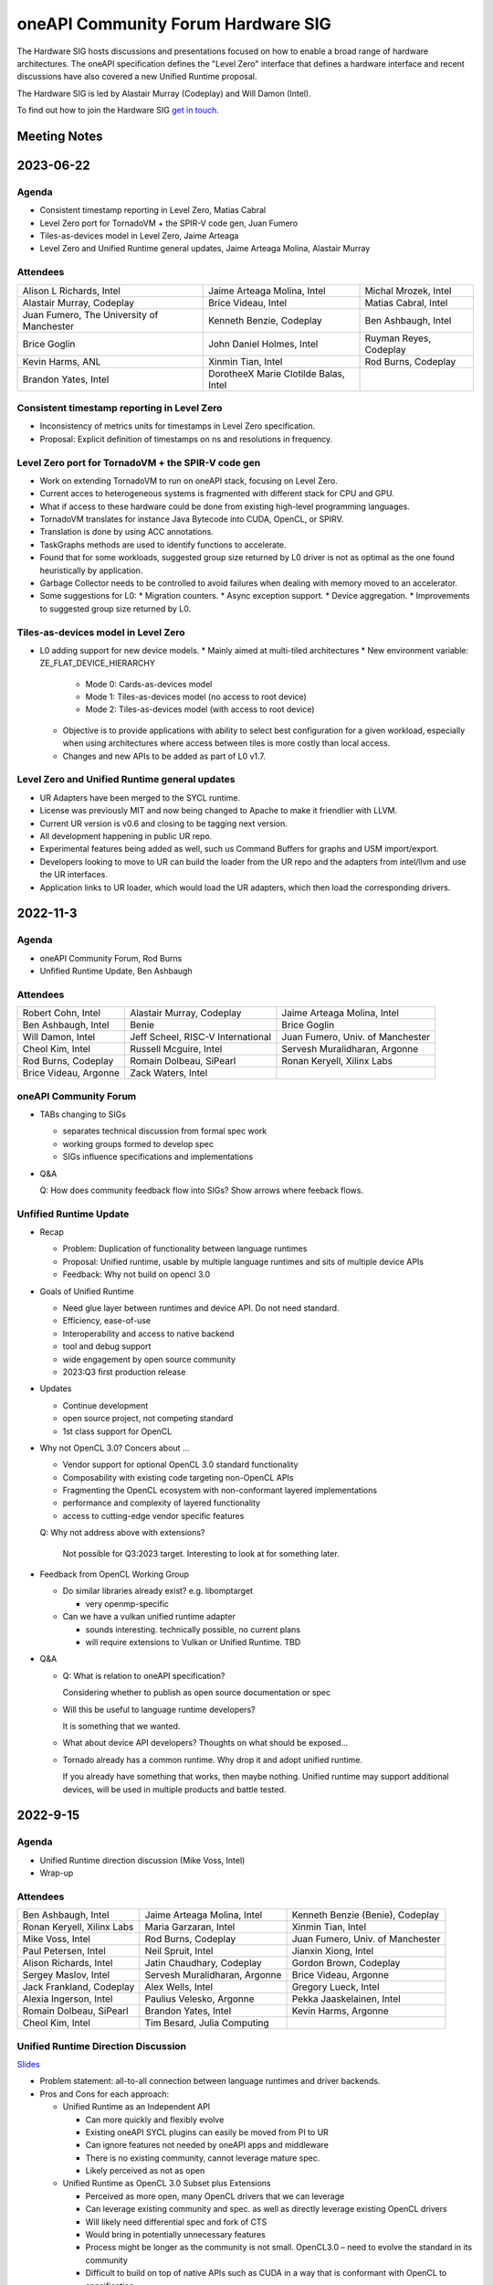 ===================================
oneAPI Community Forum Hardware SIG
===================================

The Hardware SIG hosts discussions and presentations focused on
how to enable a broad range of hardware architectures. The
oneAPI specification defines the "Level Zero" interface that
defines a hardware interface and recent discussions have also
covered a new Unified Runtime proposal.

The Hardware SIG is led by Alastair Murray (Codeplay) and Will Damon (Intel).

To find out how to join the Hardware SIG `get in touch. <https://www.oneapi.io/community/>`__

Meeting Notes
=============

2023-06-22
==========

Agenda
------

* Consistent timestamp reporting in Level Zero, Matias Cabral
* Level Zero port for TornadoVM + the SPIR-V code gen, Juan Fumero
* Tiles-as-devices model in Level Zero, Jaime Arteaga
* Level Zero and Unified Runtime general updates,
  Jaime Arteaga Molina, Alastair Murray

Attendees
---------

.. list-table::


   * - Alison L Richards, Intel
     - Jaime Arteaga Molina, Intel
     - Michal Mrozek, Intel
   * - Alastair Murray, Codeplay
     - Brice Videau, Intel
     - Matias Cabral, Intel
   * - Juan Fumero, The University of Manchester
     - Kenneth Benzie, Codeplay
     - Ben Ashbaugh, Intel
   * - Brice Goglin
     - John Daniel Holmes, Intel
     - Ruyman Reyes, Codeplay
   * - Kevin Harms, ANL
     - Xinmin Tian, Intel
     - Rod Burns, Codeplay
   * - Brandon Yates, Intel
     - DorotheeX Marie Clotilde Balas, Intel
     -

Consistent timestamp reporting in Level Zero
--------------------------------------------

* Inconsistency of metrics units for timestamps in
  Level Zero specification.
* Proposal: Explicit definition of timestamps on ns
  and resolutions in frequency.

Level Zero port for TornadoVM + the SPIR-V code gen
---------------------------------------------------

* Work on extending TornadoVM to run on oneAPI stack,
  focusing on Level Zero.
* Current acces to heterogeneous systems is fragmented
  with different stack for CPU and GPU.
* What if access to these hardware could be done from
  existing high-level programming languages.
* TornadoVM translates for instance Java Bytecode
  into CUDA, OpenCL, or SPIRV.
* Translation is done by using ACC annotations.
* TaskGraphs methods are used to identify functions
  to accelerate.
* Found that for some workloads, suggested group size
  returned by L0 driver is not as optimal as the one
  found heuristically by application.
* Garbage Collector needs to be controlled to avoid
  failures when dealing with memory moved to an accelerator.
* Some suggestions for L0:
  * Migration counters.
  * Async exception support.
  * Device aggregation.
  * Improvements to suggested group size returned by L0.

Tiles-as-devices model in Level Zero
------------------------------------

* L0 adding support for new device models.
  * Mainly aimed at multi-tiled architectures
  * New environment variable: ZE_FLAT_DEVICE_HIERARCHY

    * Mode 0: Cards-as-devices model
    * Mode 1: Tiles-as-devices model (no access to root device)
    * Mode 2: Tiles-as-devices model (with access to root device)

  * Objective is to provide applications with ability to
    select best configuration for a given workload, especially
    when using architectures where access between tiles is
    more costly than local access.
  * Changes and new APIs to be added as part of L0 v1.7.


Level Zero and Unified Runtime general updates
----------------------------------------------

* UR Adapters have been merged to the SYCL runtime.
* License was previously MIT and now being changed to Apache
  to make it friendlier with LLVM.
* Current UR version is v0.6 and closing to be tagging next
  version.
* All development happening in public UR repo.
* Experimental features being added as well, such us
  Command Buffers for graphs and USM import/export.
* Developers looking to move to UR can build the loader
  from the UR repo and the adapters from intel/llvm
  and use the UR interfaces.
* Application links to UR loader, which would load the
  UR adapters, which then load the corresponding drivers.


2022-11-3
=========

Agenda
------

* oneAPI Community Forum, Rod Burns
* Unfified Runtime Update, Ben Ashbaugh

Attendees
---------

.. list-table::

   * - Robert Cohn, Intel
     - Alastair Murray, Codeplay
     - Jaime Arteaga Molina, Intel
   * - Ben Ashbaugh, Intel
     - Benie
     - Brice Goglin
   * - Will Damon, Intel
     - Jeff Scheel, RISC-V International
     - Juan Fumero, Univ. of Manchester
   * - Cheol Kim, Intel
     - Russell Mcguire, Intel
     - Servesh Muralidharan, Argonne
   * - Rod Burns, Codeplay
     - Romain Dolbeau, SiPearl
     - Ronan Keryell, Xilinx Labs
   * - Brice Videau, Argonne
     - Zack Waters, Intel
     -

oneAPI Community Forum
----------------------

* TABs changing to SIGs

  * separates technical discussion from formal spec work
  * working groups formed to develop spec
  * SIGs influence specifications and implementations

* Q&A

  Q: How does community feedback flow into SIGs? Show arrows where
  feeback flows.

Unfified Runtime Update
-----------------------

* Recap

  * Problem: Duplication of functionality between language runtimes
  * Proposal: Unified runtime, usable by multiple language runtimes
    and sits of multiple device APIs
  * Feedback: Why not build on opencl 3.0

* Goals of Unified Runtime

  * Need glue layer between runtimes and device API. Do not need
    standard.
  * Efficiency, ease-of-use
  * Interoperability and access to native backend
  * tool and debug support
  * wide engagement by open source community
  * 2023:Q3 first production release

* Updates

  * Continue development
  * open source project, not competing standard
  * 1st class support for OpenCL

* Why not OpenCL 3.0? Concers about ...

  * Vendor support for optional OpenCL 3.0 standard functionality
  * Composability with existing code targeting non-OpenCL APIs
  * Fragmenting the OpenCL ecosystem with non-conformant layered
    implementations
  * performance and complexity of layered functionality
  * access to cutting-edge vendor specific features

  Q: Why not address above with extensions?

     Not possible for Q3:2023 target. Interesting to look at for
     something later.

* Feedback from OpenCL Working Group

  * Do similar libraries already exist? e.g. libomptarget

    * very openmp-specific

  * Can we have a vulkan unified runtime adapter

    * sounds interesting. technically possible, no current plans
    * will require extensions to Vulkan or Unified Runtime. TBD

* Q&A

  * Q: What is relation to oneAPI specification?

    Considering whether to publish as open source documentation or
    spec

  * Will this be useful to language runtime developers?

    It is something that we wanted.


  * What about device API developers? Thoughts on what should be
    exposed...

  * Tornado already has a common runtime. Why drop it and adopt
    unified runtime.

    If you already have something that works, then maybe
    nothing. Unified runtime may support additional devices, will be
    used in multiple products and battle tested.


2022-9-15
=========

Agenda
------

* Unified Runtime direction discussion (Mike Voss, Intel)
* Wrap-up

Attendees
---------

.. list-table::

   * - Ben Ashbaugh, Intel
     - Jaime Arteaga Molina, Intel
     - Kenneth Benzie (Benie), Codeplay
   * - Ronan Keryell, Xilinx Labs
     - Maria Garzaran, Intel
     - Xinmin Tian, Intel
   * - Mike Voss, Intel
     - Rod Burns, Codeplay
     - Juan Fumero, Univ. of Manchester
   * - Paul Petersen, Intel
     - Neil Spruit, Intel
     - Jianxin Xiong, Intel
   * - Alison Richards, Intel
     - Jatin Chaudhary, Codeplay
     - Gordon Brown, Codeplay
   * - Sergey Maslov, Intel
     - Servesh Muralidharan, Argonne
     - Brice Videau, Argonne
   * - Jack Frankland, Codeplay
     - Alex Wells, Intel
     - Gregory Lueck, Intel
   * - Alexia Ingerson, Intel
     - Paulius Velesko, Argonne
     - Pekka Jaaskelainen, Intel
   * - Romain Dolbeau, SiPearl
     - Brandon Yates, Intel
     - Kevin Harms, Argonne
   * - Cheol Kim, Intel
     - Tim Besard, Julia Computing
     -

Unified Runtime Direction Discussion
------------------------------------

`Slides <presentations/Level-Zero-Spec-v1.5.pdf>`__

* Problem statement: all-to-all connection between language runtimes
  and driver backends.

* Pros and Cons for each approach:

  * Unified Runtime as an Independent API

    * Can more quickly and flexibly evolve
    * Existing oneAPI SYCL plugins can easily be moved from PI to UR
    * Can ignore features not needed by oneAPI apps and middleware
    * There is no existing community, cannot leverage mature spec.
    * Likely perceived as not as open

  * Unified Runtime as OpenCL 3.0 Subset plus Extensions

    * Perceived as more open, many OpenCL drivers that we can leverage
    * Can leverage existing community and spec. as well as directly
      leverage existing OpenCL drivers
    * Will likely need differential spec and fork of CTS
    * Would bring in potentially unnecessary features
    * Process might be longer as the community is not small.
      OpenCL3.0 – need to evolve the standard in its community
    * Difficult to build on top of native APIs such as CUDA in a way
      that is conformant with OpenCL to specification

  * Discussion

    * Brice

      * Lack of interop and access to native backends is not a real
        issue but a simple extension to write.  There would be no
        problem starting as a vendor extension and then moving through
        the process.  Would also benefit other layered implementations
        such as those from POCL or layering over Vulkan, Metal, …
      * Looking at the current draft of the Unified Runtime, pretty
        much the entire OpenCL spec is already there.
      * Some implementations may not be conformant?  Defer to POCL.
        But even if it's not conformant on all devices may not be a
        show-stopper, doesn't need to be a goal.  Non-conformance can
        be measured by the CTS suite so we will know what is and is
        not conformant.
      * Real question: Do you need to evolve the OpenCL specification
        in a significant way?  If so, this would be good feedback into
        the OpenCL working group.  Already being discussed for other
        layering.

    * Paul:

      * We can’t just focus on functionality, but also need to think
        about performance with application with native backend – a
        goal is not to lose the overhead through a Unified Runtime.
      * Mike: Do we have differences in the execution model between
        e.g. OpenCL and CUDA?  Examples: events.
      * Pekka: Echoed a lot of what Brice said.  OpenCL implementation
        would involve exposing OpenCL layer to upper layer;
        categorizing the extension as OpenCL 3.0 mandatory to support
        upper layer.  OpenCL performance test should be required as
        well.

    * Ronan

      * Do we have a problem of supporting all of the features we want
        through OpenCL?  What about e.g. USM?
      * Pekka: This is why we have extensions.  Ideally we are at
        least functional via standard features and only need
        extensions to go faster, but we may need required extensions
        at least for now.
      * Ronan: You should give this presentation at the Khronos OpenCL
        f2f!  Good feedback to the OpenCL community.
      * Pekka said that it’d be a truly open standard
        approach...agreed with Ronan.

    * Gordon

      * Many differences can be resolved with extensions, but not all.
        Sometimes there are design choice difference vs. omissions.
        Example: Images, Contexts, Events
      * CUDA has a different way to map the images (1 to 1 mapping if
        you will) and handle events…quite different execution models.
        Might cause some performance issue.

    * Benie:

      * If there is an application that has a lot of CUDA code already
        and wants to move to oneAPI you really want a way to migrate
        to oneAPI that enables reusing a lot of the existing CUDA
        code.  This implies that you do not want to build upon the
        native NVIDIA OpenCL driver, which does not layer on top of
        CUDA (that we know of).

    * Juan Fumero:

      * How does Level Zero fit into this?
      * Answer: Level Zero will still exist.
      * Concern: Not only for native applications, also for managed
        runtime applications: python, java, julia, etc.  Need OpenCL
        to catch up with function pointers, unified memory, etc.
        Would be good to enumerate which extensions are needed to
        close gaps.
      * Brice: Not sure what the concern is?  The OpenCL language to
        describe kernels, or the runtime APIs?  We still need more
        discussion around the concern.
      * Juan: What about the functionality that OpenCL offers?  Things
        like garbage collection.  Level Zero solves some of the
        problems.

    * Kevin Harms:

      * Rather than looking at pros and cons, it might be better to go
        back to original goal/objective.  Outline/objective should be
        clear.  OpenCL 3.0 is a good fit or not…then we should discuss
        why and why not.  Would be good to be back to basic.  Not
        going to argue for one vs. the other, more trying to outline a
        decision process.

* Wrap-up

  * Agreed to looking for the opportunity to communicate with Khronos
    OpenCL WG and making sure to have a better idea on what we should
    do.

  * Agreed to discuss more on the Unified Runtime direction at the
    next TAB meeting.


2022-8-18
=========

Agenda
------

.. list-table::

  * - Topic
    - Presenter
  * - What is in Level Zero v1.5?
    - Jaime Arteaga Molina
  * - Unified Runtime
    - Zack Waters

Attendees
---------

.. list-table::

   * - Ben Ashbaugh, Intel
     - Alastair Murray, Codeplay
     - Jaime Arteaga, Intel
   * - Kenneth Benzie (Benie), Codeplay
     - Brice Goglin
     - Arlin Davis, Intel
   * - Ravi Ganapathi, Intel
     - Gordon Brown, Codeplay
     - Kevin Harms, Argonne
   * - Hugh Delaney, Codeplay
     - Jack Kirk, Codeplay
     - Jeff Scheel, RISC-V International
   * - Juan Fumero, Univ. of Manchester
     - Ronan Keryell, AMD Xilinx
     - Cheol Kim, Intel
   * - Greg Lueck, Intel
     - Sergey Maslov, Intel
     - Mehdi Goli, Codeplay
   * - Steena Monteiro, Intel
     - Servesh Muralidharan, Argonne
     - Nicolas Miller, Codeplay
   * - Paolo Gorlani, Codeplay
     - Paulius Velesko
     - Paul Petersen, Intel
   * - Romain Dolbeau, SiPearl
     - Tadej Giglaric,
     - Xinmin Tian, Intel
   * - Tim Besard, Julia Computing
     - Peng Tu, Intel
     - Victor Lumuller, Codeplay
   * - Brice Videau, Argonne
     - Michael Voss, Intel
     - Zack Waters, Intel
   * - Brandon Yates, Intel
     - Ravindra Babu Ganapathi, Intel
     - Russell Mcguire, Intel


Level Zero v1.5
---------------

`Slides <presentations/Level-Zero-Spec-v1.5.pdf>`__

* Reviewing Public Issues for Level Zero v1.5
* Top issue: #7, improving the interaction of sysman and the core
  APIs, remove environment variable.

  * Servesh: Is there a way in the API to determine what can and
    cannot be done?  Basically, can we define what you can and cannot
    do as an unprivileged user?

    * Jaime: Is this an implementation detail?
    * Zack: We should define a return value for insufficient permissions.
    * Jaime: We already have this return value.
    * Servesh: Usage model is that you need to perform a series of
      calls and want to know if they will succeed.
    * Suggest filing an issue for discussion.

  * Also: #11, Device and metric timestamp synchronization.
  * Remainder are documentation updates:

    * #6, Add IPC support for host allocations.

      * Jaime: Note, this doesn't include support for shared
        allocations, only adds support for host allocations.

    * #8, Clarify that a context created against a root device
      automatically includes all of its sub-devices.

      * Purely documentation, driver is already behaving this way.

    * #9, Allowing IPC events with timestamp events.

      * Can't think of a reason to disallow this.

  * Jaime: Are there any other must-fix issues for v1.5?
  * Brice: It would be easiest to add a GitHub milestone for these
    issues, for tracking.
  * There are a few other issues that have come in recently, but they
    may not make v1.5:

    * #12, deprecated power limits APIs.
    * #5, consider extending event states beyond 2?
    * #13, callback when Level Zero frees memory.

      * Peng: Good direction to make this more general.  Another
        request is to indicate when Level Zero is finished with a
        command list.

  * All the issues have been posted on the Level Zero GitHub; we’d
    appreciate for your feedback and input.
  * Timeline:

    * Targeting a release candidate in September.
    * Targeting release in October.

  * Github spec source walkthrough (Zack).
  * Ronan: As a general question, are you looking at all at embedded
    or safety critical applications?  Note that things like callbacks
    are forbidden in safety critical contexts.

    * Zack: Many features are optional since not all devices support
      every feature, so perhaps an embedded device might not support
      callbacks.

  * Brice: How do you plan to handle removal of experimental
    extensions or promotion of experimental extensions to standard
    extensions or core features?  Specifically looking at symbols in
    the loader and entries in the DDI table.

    * Brandon: We can't remove anything from the dispatch tables, need
      to maintain backwards compatibility.
    * Jaime: At least, we need to keep the symbols until the next
      major version.
    * Zack: We do allow experimental extensions to change things like
      the function signature.  Does this cause a problem for the
      loader?
    * Brice: Yes, it could.
    * Zack: Maybe we need to do something differently for experimental
      extensions then.

Unified Runtime
---------------

* Walked through the posted Unified Runtime ver.0.5 specification.
* Reviewed the overview and objective: Intro - Unified Runtime API for
  interface for Parallel Language Runtimes such as Julia etc.  Unified
  Runtime API enumerates Open CL, ROCm, CUDA, and others through the
  API.  Runtime is extensible - new support platform with platforms;
  new functionalities, some features that CUDA and Open CL provide.
  We have ability for platform extensions with Unified Runtime API.
  Extension interfaces provide native access to the platforms - Open
  CL, CL objects, etc.  We want the Runtime easier to be used.
* Fundamentals - overview of API designs; repo will be coming soon;
  working on it with Legal.  Naming convention: zer for now, other
  conventions in the future.
* Multithreading and concurrency; overall ABI - backward compatibility
  requirement stated on the spec.
* Programming guide - API documentations that state structures,
  descriptions, etc.  Platforms represent a collection of physical
  devices in the system accessed by the same driver.
* Queue and Enqueue: how to take the kernels and launch the device; A
  queue object represents a logic input stream to a device
* Native driver access - a set of APIs provide accessors for native
  handles.  We can leverage a platform extensions to convert the
  native handle to a driver handle. Given a zer_program_handle_t
* Brice: Somebody copy-pasted OpenCL.  Why not just use OpenCL?  Each
  of the APIs is basically the exact equivalent of OpenCL.

  * Zack: Want to evolve more towards Level Zero.  Started with what
    we have for SYCL.
  * Servesh: Maybe a different question.  What is the added value
    vs. calling Level Zero or OpenCL?
  * Brice: The added value is bring back everything that was stripped
    from OpenCL in Level Zero.

* Kevin Harms: Suggest updating the top-level document to add an
  application.  Would the expectation be that an application only
  calls through the parallel language runtime?  Or could it (would
  it?) directly interface with the unified runtime?

  * Paul: We expect that most applications will call through a
    parallel language runtime, but it is a layered architecture and
    applications can call into the lower levels if desired.
  * Jeff (RISC-V): Availability is key.
  * Jeff: The advantage is less for existing applications that are
    already programming towards the lower-level layers, and more for
    the next application that can take advantage of hardware that they
    may not otherwise.

* Kevin: Will the Intel OpenMP adopt the Unified Runtime API?

  * Paul: Yes, especially for accelerator offload.  The OpenMP
    libtarget API would target the unified runtime rather than Level
    Zero.

* Gordon: Is there a long-term goal to improve interoperability if
  SYCL and OpenMP both layer on the unified runtime?

  * aul: Yes.  Provides an opportunity to share the same abstractions.

* Juan Fumero: Is the input always SPIR-V?  How will this work for
  CUDA?  Could it be PTX IL instead?


2022-6-9
========

Agenda
------

.. list-table::

  * - Topic
    - Presenter
    - Time
  * - `Intro about Level Zero TAB & Roadmap`_
    - Paul Petersen, Intel
    - 20 min
  * - `Level Zero Specification & How to Participate`_
    - Zack Waters, Intel
    - 20 min
  * - `Discussion Topic:  Separation of Sysman from core Level Zero APIs`_
    - Ben Ashbaugh, Intel
    - 20 min
  * - Wrap up, Question & Answer
    - All
    - 10 min


Attendees
---------

.. list-table::

   * - Robert Cohn, Intel
     - Alastair Murray, Codeplay
     - Jaime Arteaga Molina, Intel
   * - Ben Ashbaugh, Intel
     - Benie, Codeplay
     - Brice Goglin
   * - Arlin Davis, Intel
     - En Shao (ICT)
     - Ravindra Babu Ganapathi, Intel
   * - Alexia Ingerson, Intel
     - Juan Fumero, University of Manchester
     - Rahul Khanna, Intel
   * - Cheol Kim, Intel
     - Sergey Maslov, Intel
     - Michal Mrozek, Intel
   * - Servesh Muralidharan, Argonne
     - Paul Petersen, Intel
     - Raja Apphuswamy, EURECOM
   * - Laura Reznikov, Intel
     - Romain Dolbeau
     - Xinmin Tian, Intel
   * - Tim Besard, Julia Computing
     - Peng Tu, Intel
     - Brice Videau, Argonne
   * - Vincent Casillas
     - Michael Voss, Intel
     - Zack Waters, Intel
   * - Jianxin Xiong, Intel
     - Brandon Yates, Intel
     - Russel Mcquire, Intel
   * - Kevin Harms
     -
     -


Intro about Level Zero TAB & Roadmap
------------------------------------

`Slides <presentations/l0-tab-intro.pdf>`__

.. notes for the topic

- There is contribution guideline on the Github.
- What is the right cadence, frequency?  What kind of interest level?
  Any feedback?  oneAPI is trying to solve a difficult problem.
- LevelZero spec has been shared from beta 1.0
- Does oneAPI need a Unified Runtime?  We might want to partition?  We
  could simplify it as a hardware device layer.  Device Abstraction
  should be required.
- What is the primitive function that we have not been covering so far
  to support your fav language?
- Do we need special support for the CPU?  CPU device driver or
  resource management?  Leverage common components…memory structure
  for heterogeneous compute platforms.  Proposing Unified Runtime API.
  It's a fairly radical sw infra…relatively major change to our sw
  structure.  Revolutionary change should be required.  Need a smooth
  transition to discuss and agree the directions at TAB and other
  places.


Level Zero Specification & How to Participate
---------------------------------------------

`Slides <presentations/22ww24_LevelZeroSpec_TAB.pdf>`__

- Spec.1.4 has been published in May
- Starting with Level Zero spec. v1.5.
- Scripts generate spec and headers from API spec and programming
  guide; covering YAML, headers, implementation to make sure codes are
  compiled, and API spec.  Programming guides are validated by script.
- Trying to ensure backward compatibility: minor version increment,
  major version increment
- Next steps: release spec dev framework, post spec issues from
  internal repo, organize candidate spec update for spec v1.5.
- Pls contribute to Level Zero spec, help us evolve Level Zero, and
  propose new feature required. What Level Zero topics should be
  covered in future TAB meeting?
- What's the relationship between Implementation and spec?  Spec
  without implementation led to errors that are hard to fix. Now we
  wait for implementation before finalization. Prove out a feature as
  an extension, even if inclusion in spec is the goal.

Discussion Topic:  Separation of Sysman from core Level Zero APIs
-----------------------------------------------------------------

`Slides <presentations/22ww24_Sysman_TAB.pdf>`__

- Currently LZ Sysman is tightly coupled to LZ Core APIs, a problem is
  that it's unclear who should enable Sysman, and how and when.
- Proposal from Ben: Add a zeslnit() for initializing sysman,
  independent of zelnit(), add query functions for sysman driver and
  device support, add function to get sysman handle from coreAPI
  handle, consider enumerating sysman separately from core APIs.
- Questions from Ben: right direction?  How important is backward
  compatibility?  Do we need to separate privileged sysman form
  unprivileged sysman?  How to handle ZES-ENABLE_SYSMAN_LOW_POWER?  Do
  we need to decouple other tools as well (e.g. debugging)?
- Servesh - how will we separate Sysman from the Core?  We'd enable
  decouple…but answer is it all depends.
- Peng Tu - will it make easier for a developer to enable Level Zero
  in that way?  Currently most SYCL users don't use Sysman, so we
  still need more feedback.
- Brice Videau (from Argonne) - Agree.  this is only way…decoupling is
  a good idea.
- Juan (from Manchester) - Running different version should be ok?
  Implementation details.  Interchanging devices.
- Why do we need to initialize Sysman?  We want the architecture to be
  able to initialize separately.  You need a specific dependency.  The
  right flow is to check the dependency and initialize Sysman.  It's
  more like requirement.
- Servesh: It seems like the target is for accelerators…future is
  device sitting in CPU and other devices probably.  Have you thought
  about supporting the demand for those?  We'll make sure that ver 2.0
  would be refactoring some functionality to cover such heterogeneous
  platform support requirement.  Specs will be evolved but when?  Not
  this year…but next few years.  Need to be more flexible for
  supporting heterogeneous environment.  What's the philosophy behind
  Level Zero?  Level Zero needs to be visible so developers can
  flexibly define another abstraction layer higher as needed while
  emulating devices.  We'll need to clean up the challenge going
  forward.
- Brice Videau: What's driving Level Zero ver 2.0?  Runtime is doing
  poor job for enabling Level Zero in general.  Need to cover some
  functionality to make it implemented effciently, but has not seen it
  on Level Zero.  Rebuilding OPEN CL---some members don't like the
  idea.  TAB is a goold place to tackle the issue.


Q: How much separation would this mean for the implementation?

Q: Will separation help me to build a smaller level zero?

   Yes, sycl does not use a lot of the features in sysman

Q: Decoupling is a good idea. Can use uuid to know if 2 devices are
   the same. This is the only solution--being able to disable sysman
   whenever we want depending on the tools.

Q: Do we need to continue supporting the environment variable?

   API could override ZES_INIT=0

Q: Could decoupling lead to different versions being used?

Q: What is the overhead of zes_init?

   Don't put them in a tight loop

Q: If you decouple debugging, separate zed_init, or use mask?

   Could go either way.

Q: Today it is accelerator focused, could be used for other
   devices. Have you looked of decomposing sets of API so that optional
   fucntionality allows it.

   We have been considering that for 2.0. Want to hear feedback about
   this topic.

Q: What is the timeframe for 2.0?

   Not this year. Maybe in the next couple years. Which means we need
   to start thinking about it now.

Q: Topic on visibility of devices/affinity mask that makes devices
   available: https://github.com/oneapi-src/level-zero-spec/issues/1

   We will be presenting a proposal. We will make it a topic for a
   future meeting.

Q: To support heterogeneity, we need something more flexible than the
   current affinity mask. Don't see clear device abstraction.

Q: Any plans to allow for vectorized representation of SPIR-V for
   front ends that already have efficient vectorized code generation?

   I think this is already supported? If it isn't, is this an
   implementation question, or a spec question? Let's focus on spec
   questions here.

Q: What should drive level 2.0? Need features to build runtimes on top
   of level zero. Runtimes use l0 inefficiently, polling, many
   threads, etc. Need async programming models. L0 should be
   sufficient or provide capability to do that on top. Seen that issue
   with hip on top of l0. Difficult to get right, error prone,
   especially multi-threading. Everybody needs to implement the same
   thing, and does a poor job. Users should not handle helper threads.

Q: Can we show that opencl API on top of L0 has same efficiency?
   People should not have to figure out tricks to get performance.
